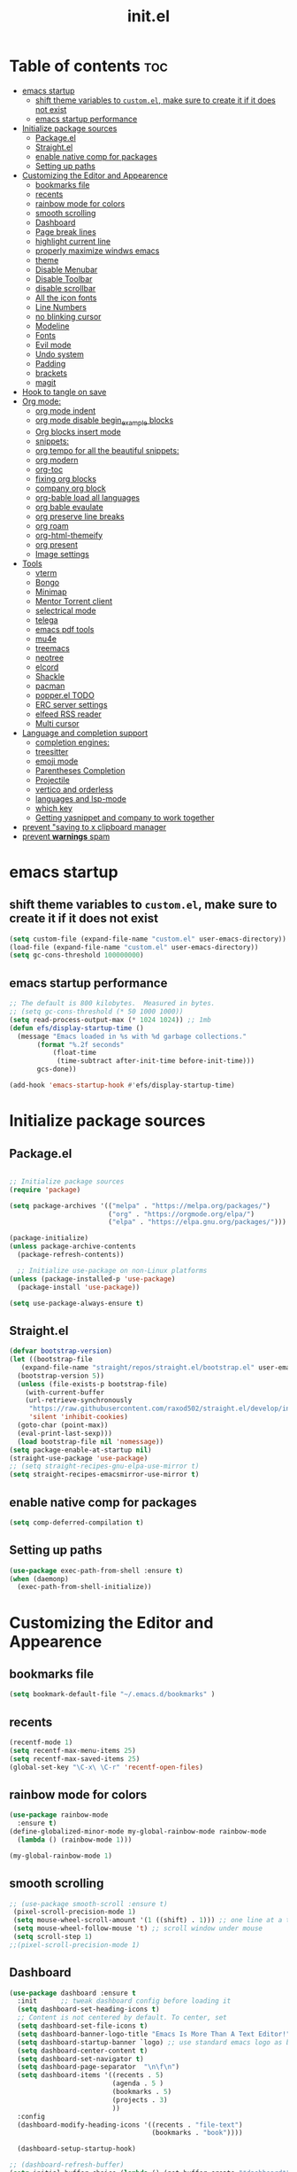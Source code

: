#+TITLE: init.el
#+PROPERTY: header-args :tangle ~/.emacs.d/init.el

* Table of contents :toc:
- [[#emacs-startup][emacs startup]]
  - [[#shift-theme-variables-to-customel-make-sure-to-create-it-if-it-does-not-exist][shift theme variables to ~custom.el~, make sure to create it if it does not exist]]
  - [[#emacs-startup-performance][emacs startup performance]]
- [[#initialize-package-sources][Initialize package sources]]
  - [[#packageel][Package.el]]
  - [[#straightel][Straight.el]]
  - [[#enable-native-comp-for-packages][enable native comp for packages]]
  - [[#setting-up-paths][Setting up paths]]
- [[#customizing-the-editor-and-appearence][Customizing the Editor and Appearence]]
  - [[#bookmarks-file][bookmarks file]]
  - [[#recents][recents]]
  - [[#rainbow-mode-for-colors][rainbow mode for colors]]
  - [[#smooth-scrolling][smooth scrolling]]
  - [[#dashboard][Dashboard]]
  - [[#page-break-lines][Page break lines]]
  - [[#highlight-current-line][highlight current line]]
  - [[#properly-maximize-windws-emacs][properly maximize windws emacs]]
  - [[#theme][theme]]
  - [[#disable-menubar][Disable Menubar]]
  - [[#disable-toolbar][Disable Toolbar]]
  - [[#disable-scrollbar][disable scrollbar]]
  - [[#all-the-icon-fonts][All the icon fonts]]
  - [[#line-numbers][Line Numbers]]
  - [[#no-blinking-cursor][no blinking cursor]]
  - [[#modeline][Modeline]]
  - [[#fonts][Fonts]]
  - [[#evil-mode][Evil mode]]
  - [[#undo-system][Undo system]]
  - [[#padding][Padding]]
  - [[#brackets][brackets]]
  - [[#magit][magit]]
- [[#hook-to-tangle-on-save][Hook to tangle on save]]
- [[#org-mode][Org mode:]]
  - [[#org-mode-indent][org mode indent]]
  - [[#org-mode-disable-begin_example-blocks][org mode disable begin_example blocks]]
  - [[#org-blocks-insert-mode][Org blocks insert mode]]
  - [[#snippets][snippets:]]
  - [[#org-tempo-for-all-the-beautiful-snippets][org tempo for all the beautiful snippets:]]
  - [[#org-modern][org modern]]
  - [[#org-toc][org-toc]]
  - [[#fixing-org-blocks][fixing org blocks]]
  - [[#company-org-block][company org block]]
  - [[#org-bable-load-all-languages][org-bable load all languages]]
  - [[#org-bable-evaulate][org bable evaulate]]
  - [[#org-preserve-line-breaks][org preserve line breaks]]
  - [[#org-roam][org roam]]
  - [[#org-html-themeify][org-html-themeify]]
  - [[#org-present][org present]]
  - [[#image-settings][Image settings]]
- [[#tools][Tools]]
  - [[#vterm][vterm]]
  - [[#bongo][Bongo]]
  - [[#minimap][Minimap]]
  - [[#mentor-torrent-client][Mentor Torrent client]]
  - [[#selectrical-mode][selectrical mode]]
  - [[#telega][telega]]
  - [[#emacs-pdf-tools][emacs pdf tools]]
  - [[#mu4e][mu4e]]
  - [[#treemacs][treemacs]]
  - [[#neotree][neotree]]
  - [[#elcord][elcord]]
  - [[#shackle][Shackle]]
  - [[#pacman][pacman]]
  - [[#popperel-todo][popper.el TODO]]
  - [[#erc-server-settings][ERC server settings]]
  - [[#elfeed-rss-reader][elfeed RSS reader]]
  - [[#multi-cursor][Multi cursor]]
- [[#language-and-completion-support][Language and completion support]]
  - [[#completion-engines][completion engines:]]
  - [[#treesitter][treesitter]]
  - [[#emoji-mode][emoji mode]]
  - [[#parentheses-completion][Parentheses Completion]]
  - [[#projectile][Projectile]]
  - [[#vertico-and-orderless][vertico and orderless]]
  - [[#languages-and-lsp-mode][languages and lsp-mode]]
  - [[#which-key][which key]]
  - [[#getting-yasnippet-and-company-to-work-together][Getting yasnippet and company to work together]]
- [[#prevent-saving-to-x-clipboard-manager][prevent "saving to x clipboard manager]]
- [[#prevent-warnings-spam][prevent *warnings* spam]]

* emacs startup
** shift theme variables to ~custom.el~, make sure to create it if it does not exist
#+begin_src emacs-lisp
  (setq custom-file (expand-file-name "custom.el" user-emacs-directory))
  (load-file (expand-file-name "custom.el" user-emacs-directory))
  (setq gc-cons-threshold 100000000)
#+end_src
** emacs startup performance
#+begin_src emacs-lisp
;; The default is 800 kilobytes.  Measured in bytes.
;; (setq gc-cons-threshold (* 50 1000 1000))
(setq read-process-output-max (* 1024 1024)) ;; 1mb
(defun efs/display-startup-time ()
  (message "Emacs loaded in %s with %d garbage collections."
	   (format "%.2f seconds"
		   (float-time
		    (time-subtract after-init-time before-init-time)))
	   gcs-done))

(add-hook 'emacs-startup-hook #'efs/display-startup-time)
#+end_src

* Initialize package sources
** Package.el
#+begin_src emacs-lisp
  
;; Initialize package sources
(require 'package)

(setq package-archives '(("melpa" . "https://melpa.org/packages/")
                         ("org" . "https://orgmode.org/elpa/")
                         ("elpa" . "https://elpa.gnu.org/packages/")))

(package-initialize)
(unless package-archive-contents
  (package-refresh-contents))

  ;; Initialize use-package on non-Linux platforms
(unless (package-installed-p 'use-package)
  (package-install 'use-package))

(setq use-package-always-ensure t)

#+end_src

** Straight.el
#+begin_src emacs-lisp :tangle no
  (defvar bootstrap-version)
  (let ((bootstrap-file
	 (expand-file-name "straight/repos/straight.el/bootstrap.el" user-emacs-directory))
	(bootstrap-version 5))
    (unless (file-exists-p bootstrap-file)
      (with-current-buffer
	  (url-retrieve-synchronously
	   "https://raw.githubusercontent.com/raxod502/straight.el/develop/install.el"
	   'silent 'inhibit-cookies)
	(goto-char (point-max))
	(eval-print-last-sexp)))
    (load bootstrap-file nil 'nomessage))
  (setq package-enable-at-startup nil)
  (straight-use-package 'use-package)
  ;; (setq straight-recipes-gnu-elpa-use-mirror t)
  (setq straight-recipes-emacsmirror-use-mirror t)
#+end_src
** enable native comp for packages
#+begin_src emacs-lisp
  (setq comp-deferred-compilation t)
#+end_src

** Setting up paths
#+begin_src emacs-lisp 
(use-package exec-path-from-shell :ensure t)
(when (daemonp)
  (exec-path-from-shell-initialize))
#+end_src
* Customizing the Editor and Appearence
** bookmarks file
#+begin_src emacs-lisp
(setq bookmark-default-file "~/.emacs.d/bookmarks" )
#+end_src
** recents
#+begin_src emacs-lisp
(recentf-mode 1)
(setq recentf-max-menu-items 25)
(setq recentf-max-saved-items 25)
(global-set-key "\C-x\ \C-r" 'recentf-open-files)
#+end_src
** rainbow mode for colors
#+begin_src emacs-lisp
(use-package rainbow-mode
  :ensure t)
(define-globalized-minor-mode my-global-rainbow-mode rainbow-mode
  (lambda () (rainbow-mode 1)))

(my-global-rainbow-mode 1)
#+end_src
** smooth scrolling
#+begin_src emacs-lisp 
;; (use-package smooth-scroll :ensure t)
 (pixel-scroll-precision-mode 1)
 (setq mouse-wheel-scroll-amount '(1 ((shift) . 1))) ;; one line at a time
 (setq mouse-wheel-follow-mouse 't) ;; scroll window under mouse
 (setq scroll-step 1) 
;;(pixel-scroll-precision-mode 1)
#+end_src
** Dashboard
#+begin_src emacs-lisp 
(use-package dashboard :ensure t
  :init      ;; tweak dashboard config before loading it
  (setq dashboard-set-heading-icons t)
  ;; Content is not centered by default. To center, set
  (setq dashboard-set-file-icons t)
  (setq dashboard-banner-logo-title "Emacs Is More Than A Text Editor!")
  (setq dashboard-startup-banner `logo) ;; use standard emacs logo as banner
  (setq dashboard-center-content t)
  (setq dashboard-set-navigator t)
  (setq dashboard-page-separator  "\n\f\n")
  (setq dashboard-items '((recents . 5)
                          (agenda . 5 )
                          (bookmarks . 5)
                          (projects . 3)
                          ))
  :config
  (dashboard-modify-heading-icons '((recents . "file-text")
                                    (bookmarks . "book"))))

  (dashboard-setup-startup-hook)

;; (dashboard-refresh-buffer)
(setq initial-buffer-choice (lambda () (get-buffer-create "*dashboard*")))
#+end_src
*** Test 2 for dashboard
#+begin_src emacs-lisp :tangle no
(use-package dashboard :ensure t)
(require 'dashboard)
(dashboard-setup-startup-hook)
;; Or if you use use-package
(use-package dashboard
  :ensure t
  :config
  (dashboard-setup-startup-hook))
(setq initial-buffer-choice (lambda () (get-buffer "*dashboard*")))
#+end_src
** Page break lines
#+begin_src emacs-lisp
(use-package page-break-lines :ensure t)
#+end_src
** highlight current line
#+begin_src emacs-lisp
(global-hl-line-mode +1)
#+end_src

** properly maximize windws emacs
#+begin_src emacs-lisp
(setq frame-resize-pixelwise t)
#+end_src
** theme
#+begin_src emacs-lisp 
;; (use-package dracula- ensure t)
(use-package doom-themes :ensure t
  :config
  ;; Global settings (defaults)
  (setq doom-themes-enable-bold t    ; if nil, bold is universally disabled
        doom-themes-enable-italic t) ; if nil, italics is universally disabled
  (load-theme 'doom-one t)

  ;; Enable flashing mode-line on errors
  (doom-themes-visual-bell-config)

  ;; Enable custom neotree theme (all-the-icons must be installed!)
  (doom-themes-neotree-config)
  ;; or for treemacs users
  ;; (setq doom-themes-treemacs-theme "doom-one") ; use the colorful treemacs theme
  (doom-themes-treemacs-config)

  ;; Corrects (and improves) org-mode's native fontification.
  (doom-themes-org-config)
  )

#+end_src

#+begin_src emacs-lisp :tangle no
(use-package catppuccin-theme
 :config
 (setq catppuccin-height-title1 1.5))
(load-theme 'catppuccin t)
#+end_src
** Disable Menubar
#+begin_src emacs-lisp
(menu-bar-mode -1)
#+end_src
** Disable Toolbar
#+begin_src emacs-lisp
(tool-bar-mode -1)
#+end_src
** disable scrollbar
#+begin_src emacs-lisp
(scroll-bar-mode -1)
#+end_src
** All the icon fonts
#+begin_src emacs-lisp
(use-package all-the-icons :ensure t)
#+end_src
** Line Numbers
#+begin_src emacs-lisp
(global-display-line-numbers-mode 1)
(global-visual-line-mode t)
#+end_src
** no blinking cursor
#+begin_src emacs-lisp
(blink-cursor-mode 0)
#+end_src
** Modeline
*** Doom Modeline
#+begin_src emacs-lisp
(use-package doom-modeline
  :ensure t
  :init (doom-modeline-mode 1))
#+end_src
*** Airline
https://github.com/AnthonyDiGirolamo/airline-themes
#+begin_src emacs-lisp :tangle no
;; (use-package airline-themes :ensure t)
;; (load-theme 'airline-base16_dracula t)
#+end_src

** Fonts
#+begin_src emacs-lisp
;; (add-to-list 'default-frame-alist '(font . "FiraCode Nerd Font-12" ))
(add-to-list 'default-frame-alist '(font . "FantasqueSansMono Nerd Font-15:weight=medium" ))
;; (add-to-list 'default-frame-alist '(font . "Comic Mono-12:weight=medium" ))
;; (set-face-attribute 'default t :font "FiraCode Nerd Font-12")
(setq global-prettify-symbols-mode t)
#+end_src
** Evil mode
https://github.com/emacs-evil/evil
Evil is an extensible vi layer for Emacs. It emulates the main features of Vim.
*** Default
#+begin_src emacs-lisp
;; Make ESC quit prompts
(global-set-key (kbd "<escape>") 'keyboard-escape-quit)

(use-package general :ensure t
  :after evil
  :config
  (general-create-definer efs/leader-keys
    :keymaps '(normal insert visual emacs)
    :prefix "SPC"
    :global-prefix "C-SPC")
  
  (efs/leader-keys
    "t"  '(:ignore t :which-key "toggles")
    "tt" '(counsel-load-theme :which-key "choose theme")
    "fde" '(lambda () (interactive) (find-file (expand-file-name "~/.emacs.d/Emacs.org")))))

(use-package evil
  :ensure t
  :init
  (setq evil-want-integration t)
  (setq evil-want-keybinding nil)
  (setq evil-want-C-u-scroll t)
  (setq evil-want-C-i-jump nil)
  :config
  (evil-mode 1)
  (define-key evil-insert-state-map (kbd "C-g") 'evil-normal-state)
  (define-key evil-insert-state-map (kbd "C-h") 'evil-delete-backward-char-and-join)

  ;; Use visual line motions even outside of visual-line-mode buffers
  (evil-global-set-key 'motion "j" 'evil-next-visual-line)
  (evil-global-set-key 'motion "k" 'evil-previous-visual-line)

  (evil-set-initial-state 'messages-buffer-mode 'normal)
  (evil-set-initial-state 'dashboard-mode 'normal))

(use-package evil-collection
  :ensure t
  :after evil
  :config
  (evil-collection-init))


#+end_src
*** Evil args
#+begin_src emacs-lisp
(use-package evil-args :ensure t)

;; bind evil-args text objects
(define-key evil-inner-text-objects-map "a" 'evil-inner-arg)
(define-key evil-outer-text-objects-map "a" 'evil-outer-arg)

;; bind evil-forward/backward-args
(define-key evil-normal-state-map "L" 'evil-forward-arg)
(define-key evil-normal-state-map "H" 'evil-backward-arg)
(define-key evil-motion-state-map "L" 'evil-forward-arg)
(define-key evil-motion-state-map "H" 'evil-backward-arg)

;; bind evil-jump-out-args
(define-key evil-normal-state-map "K" 'evil-jump-out-args)
#+end_src
*** Evil intent plus
#+begin_src emacs-lisp
(use-package evil-indent-plus :ensure t)
#+end_src
*** Evil Snipe
#+begin_src emacs-lisp
(use-package evil-snipe :ensure t)
(evil-snipe-mode +1)
(evil-snipe-override-mode +1)
#+end_src
** Undo system
#+begin_src emacs-lisp
(use-package undo-tree
  :ensure t
  :after evil
  :diminish
  :config
  (evil-set-undo-system 'undo-tree)
  (global-undo-tree-mode 1))

(setq undo-tree-history-directory-alist '(("." . "~/.emacs-temp/")))
#+end_src

** Padding
#+begin_src emacs-lisp
(push '(internal-border-width . 10) default-frame-alist)
#+end_src

** brackets
#+begin_src emacs-lisp
(show-paren-mode 1)
(setq show-paren-style 'parenthesis)
#+end_src

*** Backup settings
*** make emacs-temp if it does not exist
#+begin_src emacs-lisp
(unless (file-exists-p "~/.emacs-temp")
  (mkdir "~/.emacs-temp"))
#+end_src
*** Autosave/Backups directory
 https://emacs.stackexchange.com/questions/33/put-all-backups-into-one-backup-folder
 Put backup files neatly away                                                 
#+begin_src emacs-lisp
(let ((backup-dir "~/.emacs-temp/")
      (auto-saves-dir "~/.emacs-temp/"))
  (dolist (dir (list backup-dir auto-saves-dir))
    (when (not (file-directory-p dir))
      (make-directory dir t)))
  (setq backup-directory-alist `(("." . ,backup-dir))
        auto-save-file-name-transforms `((".*" ,auto-saves-dir t))
        auto-save-list-file-prefix (concat auto-saves-dir ".saves-")
        tramp-backup-directory-alist `((".*" . ,backup-dir))
        tramp-auto-save-directory auto-saves-dir
        ))

(setq backup-by-copying t    ; Don't delink hardlinks                           
      delete-old-versions t  ; Clean up the backups                             
      version-control t      ; Use version numbers on backups,                  
      kept-new-versions 5    ; keep some new versions                           
      kept-old-versions 2)   ; and some old ones, too                           

#+end_src

** magit
#+begin_src emacs-lisp
(use-package magit :ensure t)
#+end_src

* Hook to tangle on save
#+begin_src emacs-lisp
(defun tangle-all-org-on-save-h ()
  "Tangle org files on save."
  (if (string= (file-name-extension (buffer-file-name)) "org")
      (org-babel-tangle)))
(add-hook 'after-save-hook #'tangle-all-org-on-save-h)
#+end_src
* Org mode:
#+begin_src emacs-lisp
  (use-package org :ensure t)
  ;; (ensure-use-package '(org :host nil :type git
  ;;   :repo "git@github.com:emacs-ensure/org-mode.git"))
  ;; (ensure-use-package '(org :type built-in))
  ;; (ensure-use-package '(org :host github :repo "emacs-straight/org-mode"))
#+end_src
** org mode indent
#+begin_src emacs-lisp
  (setq org-startup-indented t)
#+end_src
** org mode disable begin_example blocks
#+begin_src emacs-lisp
(setq org-babel-min-lines-for-block-output 1000)
#+end_src
** Org blocks insert mode
Switch to org edit mode when pressing `i` insert key
#+begin_src emacs-lisp :tangle no
(add-hook 'org-mode-hook
  (lambda ()
    (add-hook 'evil-insert-state-entry-hook
      (lambda ()
        (when (org-in-src-block-p)
          (org-edit-special)
          (evil-insert-state)))
      0 t)))
#+end_src
** snippets:
*** yas-snippet

#+begin_src emacs-lisp
(use-package yasnippet
  :ensure t
  :config
  (setq yas-snippet-dirs '("~/dotfiles/emacs.d-gnu/snippets"))
  )
(require 'yasnippet)
(yas-global-mode 1)
#+end_src

** org tempo for all the beautiful snippets:

#+begin_src emacs-lisp
  ;; (use-package 'org-tempo :ensure t)
  (require 'org-tempo)
#+end_src
** org modern
https://github.com/minad/org-modern
#+begin_src emacs-lisp
(use-package org-modern :ensure t)
(add-hook 'org-mode-hook #'org-modern-mode)
(add-hook 'org-agenda-finalize-hook #'org-modern-agenda)
#+end_src
** org-toc
#+begin_src emacs-lisp
(use-package toc-org :ensure t)
(add-hook 'org-mode-hook #'toc-org-enable)
#+end_src

** fixing org blocks
#+begin_src emacs-lisp
(setq org-edit-src-content-indentation 0) 
#+end_src
** company org block
#+begin_src emacs-lisp :tangle no
(use-package company-org-block
  :ensure t
  :custom
  (company-org-block-edit-style 'auto) ;; 'auto, 'prompt, or 'inline
  :hook ((org-mode . (lambda ()
                       (setq-local company-backends '(company-org-block))
                       (company-mode +1)))))
#+end_src
** org-bable load all languages
https://orgmode.org/worg/org-contrib/babel/languages/index.html
#+begin_src emacs-lisp
(require 'ob-comint)
(org-babel-do-load-languages
 'org-babel-load-languages
 '((C . t)
   (emacs-lisp . t)
   (python . t)
   (java . t)
   (shell . t)
   (latex . t)
   ;; (nix . t)
   ))
(setq org-babel-python-command "python3")
#+end_src
** org bable evaulate
#+begin_src emacs-lisp
(setq org-confirm-babel-evaluate t)

#+end_src
** org preserve line breaks
#+begin_src emacs-lisp
(setq org-export-preserve-breaks t)
#+end_src
** org roam
#+begin_src emacs-lisp :tangle no
  (use-package org-roam :ensure t)
#+end_src
** org-html-themeify
#+begin_src emacs-lisp :tangle no
(use-package org-html-themify
  :ensure
  (org-html-themify
   :type git
   :host github
   :repo "DogLooksGood/org-html-themify"
   :files ("*.el" "*.js" "*.css"))
  :hook (org-mode . org-html-themify-mode)
  :custom
  (org-html-themify-themes
   '((dark . modus-vivendi)
     (light . modus-operandi))))
#+end_src
** org present
#+begin_src emacs-lisp
(use-package org-present :ensure t)
#+end_src
** Image settings
#+begin_src emacs-lisp
(setq org-image-actual-width nil)
#+end_src

* Tools
** vterm
#+begin_src emacs-lisp
  (use-package vterm
    ;;:ensure t
    :ensure t 
    :config
    ;;(setq vterm-shell "/bin/zsh")
    ;; (set-popup-rule! "^\\*vterm" :size 0.25 :vslot -4 :select t :quit nil :ttl 0)
    (setq vterm-timer-delay 0)
    )
#+end_src
** Bongo
https://github.com/dbrock/bongo
#+begin_src emacs-lisp 
(use-package bongo :ensure t)
#+end_src
** Minimap
#+begin_src emacs-lisp
(use-package minimap
  :ensure t)
#+end_src
** Mentor Torrent client
https://github.com/skangas/mentor
#+begin_src emacs-lisp
  (use-package mentor :ensure t)
#+end_src
** selectrical mode
#+begin_src emacs-lisp
(use-package selectric-mode :ensure t)
#+end_src
** telega
#+begin_src emacs-lisp
(use-package visual-fill-column :ensure t)
(use-package telega :ensure nil
  :commands (telega))
;; (setq telega-use-docker t)
#+end_src
** emacs pdf tools
#+begin_src emacs-lisp
(use-package pdf-tools :ensure t)
#+end_src
** mu4e
https://github.com/daviwil/emacs-from-scratch/blob/master/show-notes/Emacs-Mail-01.org
#+begin_src emacs-lisp :tangle no
(use-package mu4e
  :ensure nil
  ;; :defer 20 ; Wait until 20 seconds after startup
  :config

  ;; This is set to 't' to avoid mail syncing issues when using mbsync
  (setq mu4e-change-filenames-when-moving t)

  ;; Refresh mail using isync every 10 minutes
  (setq mu4e-update-interval (* 10 60))
  (setq mu4e-get-mail-command "mbsync -a")
  (setq mu4e-maildir "~/Mail")

  (setq mu4e-drafts-folder "/[Gmail]/Drafts")
  (setq mu4e-sent-folder   "/[Gmail]/Sent Mail")
  (setq mu4e-refile-folder "/[Gmail]/All Mail")
  (setq mu4e-trash-folder  "/[Gmail]/Trash")

  (setq mu4e-maildir-shortcuts
        '((:maildir "/Inbox"    :key ?i)
          (:maildir "/[Gmail]/Sent Mail" :key ?s)
          (:maildir "/[Gmail]/Trash"     :key ?t)
          (:maildir "/[Gmail]/Drafts"    :key ?d)
          (:maildir "/[Gmail]/All Mail"  :key ?a))))


#+end_src
** treemacs
#+begin_src emacs-lisp
(use-package treemacs
  :ensure t
  :defer t
  :init
  (with-eval-after-load 'winum
    (define-key winum-keymap (kbd "M-0") #'treemacs-select-window))
  :config
  (progn
    (setq treemacs-collapse-dirs                   (if treemacs-python-executable 3 0)
          treemacs-deferred-git-apply-delay        0.5
          treemacs-directory-name-transformer      #'identity
          treemacs-display-in-side-window          t
          treemacs-eldoc-display                   t
          treemacs-file-event-delay                5000
          treemacs-file-extension-regex            treemacs-last-period-regex-value
          treemacs-file-follow-delay               0.2
          treemacs-file-name-transformer           #'identity
          treemacs-follow-after-init               t
          treemacs-expand-after-init               t
          treemacs-git-command-pipe                ""
          treemacs-goto-tag-strategy               'refetch-index
          treemacs-indentation                     2
          treemacs-indentation-string              " "
          treemacs-is-never-other-window           nil
          treemacs-max-git-entries                 5000
          treemacs-missing-project-action          'ask
          treemacs-move-forward-on-expand          nil
          treemacs-no-png-images                   nil
          treemacs-no-delete-other-windows         t
          treemacs-project-follow-cleanup          nil
          treemacs-persist-file                    (expand-file-name ".cache/treemacs-persist" user-emacs-directory)
          treemacs-position                        'left
          treemacs-read-string-input               'from-child-frame
          treemacs-recenter-distance               0.1
          treemacs-recenter-after-file-follow      nil
          treemacs-recenter-after-tag-follow       nil
          treemacs-recenter-after-project-jump     'always
          treemacs-recenter-after-project-expand   'on-distance
          treemacs-litter-directories              '("/node_modules" "/.venv" "/.cask")
          treemacs-show-cursor                     nil
          treemacs-show-hidden-files               t
          treemacs-silent-filewatch                nil
          treemacs-silent-refresh                  nil
          treemacs-sorting                         'alphabetic-asc
          treemacs-select-when-already-in-treemacs 'move-back
          treemacs-space-between-root-nodes        t
          treemacs-tag-follow-cleanup              t
          treemacs-tag-follow-delay                1.5
          treemacs-text-scale                      nil
          treemacs-user-mode-line-format           nil
          treemacs-user-header-line-format         nil
          treemacs-wide-toggle-width               70
          treemacs-width                           35
          treemacs-width-increment                 1
          treemacs-width-is-initially-locked       t
          treemacs-workspace-switch-cleanup        nil)

    ;; The default width and height of the icons is 22 pixels. If you are
    ;; using a Hi-DPI display, uncomment this to double the icon size.
    ;;(treemacs-resize-icons 44)

    (treemacs-follow-mode t)
    (treemacs-filewatch-mode t)
    (treemacs-fringe-indicator-mode 'always)

    (pcase (cons (not (null (executable-find "git")))
                 (not (null treemacs-python-executable)))
      (`(t . t)
       (treemacs-git-mode 'deferred))
      (`(t . _)
       (treemacs-git-mode 'simple)))

    (treemacs-hide-gitignored-files-mode nil))
  :bind
  (:map global-map
        ("M-0"       . treemacs-select-window)
        ("C-x t 1"   . treemacs-delete-other-windows)
        ("C-x t t"   . treemacs)
        ("C-x t B"   . treemacs-bookmark)
        ("C-x t C-t" . treemacs-find-file)
        ("C-x t M-t" . treemacs-find-tag)))

(use-package treemacs-evil
  :after (treemacs evil)
  :ensure t)

(use-package treemacs-projectile
  :after (treemacs projectile)
  :ensure t)

(use-package treemacs-icons-dired
  :hook (dired-mode . treemacs-icons-dired-enable-once)
  :ensure t)

(use-package treemacs-magit
  :after (treemacs magit)
  :ensure t)

(use-package treemacs-persp ;;treemacs-perspective if you use perspective.el vs. persp-mode
  :after (treemacs persp-mode) ;;or perspective vs. persp-mode
  :ensure t
  :config (treemacs-set-scope-type 'Perspectives))
#+end_src
** neotree
#+begin_src emacs-lisp
(use-package neotree :ensure t)
#+end_src
** elcord
#+begin_src emacs-lisp
(use-package elcord :ensure t)
#+end_src
** Shackle
#+begin_src emacs-lisp
(use-package shackle
  :ensure t
  ;; :if (not (bound-and-true-p disable-pkg-shackle))
  :config
  (progn
    (setq shackle-lighter "")
    (setq shackle-select-reused-windows nil) ; default nil
    (setq shackle-default-alignment 'below) ; default below
    (setq shackle-default-size 0.4) ; default 0.5

    (setq shackle-rules
          ;; CONDITION(:regexp)            :select     :inhibit-window-quit   :size+:align|:other     :same|:popup
          '((compilation-mode              :select nil                                               )
            ("*undo-tree*"                 :select t                          :size 0.25 :align right)
            ("\\*vterm.*\\*"  :regexp t    :select t                          :size 0.4  :align below)
            ;; ("*eshell*"                    :select t                          :other t               )
            ;;         ("*Shell Command Output*"      :select nil                                               )
            ;;         ("\\*Async Shell.*\\*" :regexp t :ignore t                                                 )
            ;;         (occur-mode                    :select nil                                   :align t    )
            ;;         ("*Help*"                      :select t   :inhibit-window-quit t :other t               )
            ;;         ("*Completions*"                                                  :size 0.3  :align t    )
            ;;         ("*Messages*"                  :select nil :inhibit-window-quit t :other t               )
            ;;         ("\\*[Wo]*Man.*\\*"    :regexp t :select t   :inhibit-window-quit t :other t               )
            ;;         ("\\*poporg.*\\*"      :regexp t :select t                          :other t               )
            ;;         ("\\`\\*helm.*?\\*\\'"   :regexp t                                    :size 0.3  :align t    )
            ;;         ("*calendar*"                  :select t                          :size 0.5  :align below)
            ;;         ("*info*"                      :select t   :inhibit-window-quit t                         :same t)
            ;;         (magit-status-mode             :select t   :inhibit-window-quit t                         :same t)
            ;;         (magit-log-mode                :select t   :inhibit-window-quit t                         :same t)
            ))

    (shackle-mode 1)))


(provide 'setup-shackle)

#+end_src
** pacman
#+begin_src emacs-lisp
(use-package pacmacs :ensure t)
#+end_src
** popper.el TODO
https://github.com/karthink/popper

** ERC server settings
#+begin_src emacs-lisp
(require 'erc)
(setq erc-default-server "irc.libera.chat")
(add-hook 'window-configuration-change-hook
          '(lambda ()
             (setq erc-fill-column (- (window-width) 2))))
#+end_src

** elfeed RSS reader
#+begin_src emacs-lisp
(use-package elfeed :ensure t)
(setq elfeed-feeds
      '(
        ("https://archlinux.org/feeds/news/" Arch Linux)
        ("https://weekly.nixos.org/feeds/all.rss.xml" NixOS)
        ("https://www.phoronix.com/rss.php" Phoronix)
        ("https://suckless.org/atom.xml" suckless)
        ("https://micronews.debian.org/feeds/feed.rss" Debian)
        )
      )
#+end_src

** Multi cursor
#+begin_src emacs-lisp
(use-package multiple-cursors :ensure t)
(require 'multiple-cursors)
(global-set-key (kbd "C-S-c C-S-c") 'mc/edit-lines)
(global-set-key (kbd "C->") 'mc/mark-next-like-this)
(global-set-key (kbd "C-<") 'mc/mark-previous-like-this)
(global-set-key (kbd "C-c C-<") 'mc/mark-all-like-this)
#+end_src

* Language and completion support
** completion engines:
*** company mode
#+begin_src emacs-lisp
(use-package company :ensure t)
(add-hook 'after-init-hook 'global-company-mode)
(setq company-minimum-prefix-length 1
      company-idle-delay 0.1) ;; default is 0.2
#+end_src
** treesitter
#+begin_src emacs-lisp
(use-package tree-sitter :ensure t)
(use-package tree-sitter-langs :ensure t)
(global-tree-sitter-mode)
(add-hook 'tree-sitter-after-on-hook #'tree-sitter-hl-mode)
#+end_src

** emoji mode
#+begin_src emacs-lisp
(use-package emojify
  :ensure t
  :hook (after-init . global-emojify-mode))
#+end_src
** Parentheses Completion
#+begin_src emacs-lisp
(use-package smartparens :ensure t)
(require 'smartparens-config)
;; (add-hook 'smartparens-mode)
(smartparens-global-mode t)
#+end_src
** Projectile
#+begin_src emacs-lisp
(use-package projectile :ensure t)
(require 'smartparens-config)
#+end_src

** vertico and orderless
#+begin_src emacs-lisp
;; Enable vertico
(use-package vertico :ensure t
  :init
  (vertico-mode)
  )

(use-package orderless :ensure t
  :init
  (setq completion-styles '(orderless)
        completion-category-defaults nil
        completion-category-overrides '((file (styles partial-completion)))))

;; Persist history over Emacs restarts. Vertico sorts by history position.
(use-package savehist :ensure t
  :init
  (savehist-mode))

;; A few more useful configurations...
(use-package emacs :ensure t
  :init
  ;; Add prompt indicator to `completing-read-multiple'.
  ;; Alternatively try `consult-completing-read-multiple'.
  (defun crm-indicator (args)
    (cons (concat "[CRM] " (car args)) (cdr args)))
  (advice-add #'completing-read-multiple :filter-args #'crm-indicator)

  ;; Do not allow the cursor in the minibuffer prompt
  (setq minibuffer-prompt-properties
        '(read-only t cursor-intangible t face minibuffer-prompt))
  (add-hook 'minibuffer-setup-hook #'cursor-intangible-mode)

  ;; Emacs 28: Hide commands in M-x which do not work in the current mode.
  ;; Vertico commands are hidden in normal buffers.
  ;; (setq read-extended-command-predicate
  ;;       #'command-completion-default-include-p)

  ;; Enable recursive minibuffers
  (setq enable-recursive-minibuffers t))
#+end_src

*** consult
https://github.com/minad/consult
#+begin_src emacs-lisp
;; Example configuration for Consult
(use-package consult
  :ensure t
  ;; Replace bindings. Lazily loaded due by `use-package'.
  :bind (;; C-c bindings (mode-specific-map)
         ("C-c h" . consult-history)
         ("C-c m" . consult-mode-command)
         ("C-c k" . consult-kmacro)
         ;; C-x bindings (ctl-x-map)
         ("C-x M-:" . consult-complex-command)     ;; orig. repeat-complex-command
         ("C-x b" . consult-buffer)                ;; orig. switch-to-buffer
         ("C-x 4 b" . consult-buffer-other-window) ;; orig. switch-to-buffer-other-window
         ("C-x 5 b" . consult-buffer-other-frame)  ;; orig. switch-to-buffer-other-frame
         ("C-x r b" . consult-bookmark)            ;; orig. bookmark-jump
         ("C-x p b" . consult-project-buffer)      ;; orig. project-switch-to-buffer
         ;; Custom M-# bindings for fast register access
         ("M-#" . consult-register-load)
         ("M-'" . consult-register-store)          ;; orig. abbrev-prefix-mark (unrelated)
         ("C-M-#" . consult-register)
         ;; Other custom bindings
         ("M-y" . consult-yank-pop)                ;; orig. yank-pop
         ("<help> a" . consult-apropos)            ;; orig. apropos-command
         ;; M-g bindings (goto-map)
         ("M-g e" . consult-compile-error)
         ("M-g f" . consult-flymake)               ;; Alternative: consult-flycheck
         ("M-g g" . consult-goto-line)             ;; orig. goto-line
         ("M-g M-g" . consult-goto-line)           ;; orig. goto-line
         ("M-g o" . consult-outline)               ;; Alternative: consult-org-heading
         ("M-g m" . consult-mark)
         ("M-g k" . consult-global-mark)
         ("M-g i" . consult-imenu)
         ("M-g I" . consult-imenu-multi)
         ;; M-s bindings (search-map)
         ("M-s d" . consult-find)
         ("M-s D" . consult-locate)
         ("M-s g" . consult-grep)
         ("M-s G" . consult-git-grep)
         ("M-s r" . consult-ripgrep)
         ("M-s l" . consult-line)
         ("M-s L" . consult-line-multi)
         ("M-s m" . consult-multi-occur)
         ("M-s k" . consult-keep-lines)
         ("M-s u" . consult-focus-lines)
         ;; Isearch integration
         ("M-s e" . consult-isearch-history)
         :map isearch-mode-map
         ("M-e" . consult-isearch-history)         ;; orig. isearch-edit-string
         ("M-s e" . consult-isearch-history)       ;; orig. isearch-edit-string
         ("M-s l" . consult-line)                  ;; needed by consult-line to detect isearch
         ("M-s L" . consult-line-multi))           ;; needed by consult-line to detect isearch

  ;; Enable automatic preview at point in the *Completions* buffer. This is
  ;; relevant when you use the default completion UI. You may want to also
  ;; enable `consult-preview-at-point-mode` in Embark Collect buffers.
  :hook (completion-list-mode . consult-preview-at-point-mode)

  ;; The :init configuration is always executed (Not lazy)
  :init

  ;; Optionally configure the register formatting. This improves the register
  ;; preview for `consult-register', `consult-register-load',
  ;; `consult-register-store' and the Emacs built-ins.
  (setq register-preview-delay 0.5
        register-preview-function #'consult-register-format)

  ;; Optionally tweak the register preview window.
  ;; This adds thin lines, sorting and hides the mode line of the window.
  (advice-add #'register-preview :override #'consult-register-window)

  ;; Optionally replace `completing-read-multiple' with an enhanced version.
  (advice-add #'completing-read-multiple :override #'consult-completing-read-multiple)

  ;; Use Consult to select xref locations with preview
  (setq xref-show-xrefs-function #'consult-xref
        xref-show-definitions-function #'consult-xref)

  ;; Configure other variables and modes in the :config section,
  ;; after lazily loading the package.
  :config

  ;; Optionally configure preview. The default value
  ;; is 'any, such that any key triggers the preview.
  ;; (setq consult-preview-key 'any)
  ;; (setq consult-preview-key (kbd "M-."))
  ;; (setq consult-preview-key (list (kbd "<S-down>") (kbd "<S-up>")))
  ;; For some commands and buffer sources it is useful to configure the
  ;; :preview-key on a per-command basis using the `consult-customize' macro.
  (consult-customize
   consult-theme
   :preview-key '(:debounce 0.2 any)
   consult-ripgrep consult-git-grep consult-grep
   consult-bookmark consult-recent-file consult-xref
   consult--source-bookmark consult--source-recent-file
   consult--source-project-recent-file
   :preview-key (kbd "M-."))

  ;; Optionally configure the narrowing key.
  ;; Both < and C-+ work reasonably well.
  (setq consult-narrow-key "<") ;; (kbd "C-+")
)
#+end_src

*** Marginalia.el
https://github.com/minad/marginalia
#+begin_src emacs-lisp
;; Enable richer annotations using the Marginalia package
(use-package marginalia
  :ensure t
  ;; Either bind `marginalia-cycle` globally or only in the minibuffer
  :bind (("M-A" . marginalia-cycle)
         :map minibuffer-local-map
         ("M-A" . marginalia-cycle))
  
  ;; The :init configuration is always executed (Not lazy!)
  :init

  ;; Must be in the :init section of use-package such that the mode gets
  ;; enabled right away. Note that this forces loading the package.
  (marginalia-mode))
#+end_src

*** emacs-direnv
#+begin_src emacs-lisp
(use-package direnv :ensure t
 :config
 (direnv-mode))
(setq direnv-always-show-summary nil)
#+end_src

** languages and lsp-mode
https://emacs-lsp.github.io/lsp-mode/
and also https://emacs-lsp.github.io/lsp-mode/page/languages/
*** General Setup with lsp
#+begin_src emacs-lisp 
(use-package flycheck :ensure t)
(use-package lsp-mode :ensure t
  :init
  ;; set prefix for lsp-command-keymap (few alternatives - "C-l", "C-c l")
  (setq lsp-keymap-prefix "C-c l")
  :config
  (add-hook 'typescript-mode-hook 'lsp)
  (add-hook 'js-mode-hook 'lsp)
  :hook (
         (rust-mode  . lsp)
         (html-mode  . lsp)
         (web-mode  . lsp)
         (sgml-mode  . lsp)
         ;; (js2-mode  . lsp)
         (typescript-mode  . lsp)
         (c-mode  . lsp)
         (c++-mode  . lsp)
         (css-mode . lsp)
         (zig-mode . lsp)
         (sh-mode . lsp)
         (lua-mode . lsp)
         (lsp-mode . lsp-enable-which-key-integration))
  :commands lsp)

;; optionally
(use-package lsp-ui :commands lsp-ui-mode :ensure t)

;; (setq lsp-ui-doc-enable nil)
;;(use-package lsp-treemacs :ensure t)
                                        ; (add-hook 'prog-mode-hook 'lsp)

;; (setq lsp-use-plists t)
;;(setq lsp-idle-delay 0.500)
(setq lsp-enable-on-type-formatting nil)
#+end_src
*** lsp file watchers
#+begin_src emacs-lisp
;; (with-eval-after-load 'lsp-mode
;;   (add-to-list 'lsp-file-watch-ignored-directories "[/\\\\]\\catuserbot\\'")
;;   ;; or
;;   ;; (add-to-list 'lsp-file-watch-ignored-files "[/\\\\]\\.my-files\\'")
;;   )
;; (setq lsp-enable-file-watchers nil)

#+end_src
*** lsp on demand
#+begin_src emacs-lisp
(advice-add 'lsp :before (lambda (&rest _args) (eval '(setf (lsp-session-server-id->folders (lsp-session)) (ht)))))
#+end_src
*** Eglot setup
not tangling atm
#+begin_src emacs-lisp :tangle no
(use-package eglot :ensure t)
(add-hook 'foo-mode-hook 'eglot-ensure)
#+end_src
*** sql
#+begin_src emacs-lisp
(require 'sql)
(defalias 'sql-get-login 'ignore)
#+end_src
*** yaml-mode
#+begin_src emacs-lisp
(use-package yaml-mode
  :ensure t)
#+end_src
*** python
**** pyright
#+begin_src emacs-lisp
(use-package lsp-pyright
  :ensure t
  :hook (python-mode . (lambda ()
                         (require 'lsp-pyright)
                          (lsp))))  ; or lsp-deferred

#+end_src
**** pipenv.el
https://github.com/pwalsh/pipenv.el
#+begin_src emacs-lisp
(use-package pipenv
  :hook (python-mode . pipenv-mode)
  :init
  (setq
   pipenv-projectile-after-switch-function
   #'pipenv-projectile-after-switch-extended))
#+end_src
*** php
#+begin_src emacs-lisp
(use-package php-mode
  :ensure t)
#+end_src
*** html
#+begin_src emacs-lisp
(use-package web-beautify :ensure t)
(use-package htmlize :ensure t)
;; (use-package js2-mode :ensure t)
;; (add-hook 'js-mode-hook 'js2-minor-mode)
;; (add-hook 'js2-mode-hook 'ac-js2-mode)
;; (add-hook 'js2-mode-hook (lambda () (setq js2-basic-offset 2)))
;; (setq js2-strict-missing-semi-warning nil)
#+end_src
**** web mode
#+begin_src emacs-lisp
(use-package web-mode :ensure t)
(add-to-list 'auto-mode-alist '("\\.phtml\\'" . web-mode))
(add-to-list 'auto-mode-alist '("\\.tpl\\.php\\'" . web-mode))
(add-to-list 'auto-mode-alist '("\\.[agj]sp\\'" . web-mode))
(add-to-list 'auto-mode-alist '("\\.as[cp]x\\'" . web-mode))
(add-to-list 'auto-mode-alist '("\\.erb\\'" . web-mode))
(add-to-list 'auto-mode-alist '("\\.mustache\\'" . web-mode))
(add-to-list 'auto-mode-alist '("\\.djhtml\\'" . web-mode))
(add-to-list 'auto-mode-alist '("\\.html?\\'" . web-mode))
(setq web-mode-content-types-alist '(("jsx" . "\\.js[x]?\\'")))
(setq-default indent-tabs-mode nil)
(add-to-list 'auto-mode-alist '("\\.html?\\'" . web-mode))
(defun my-web-mode-hook ()
  "Hooks for Web mode."
  ;; (setq web-mode-markup-indent-offset 2)
  (setq web-mode-css-indent-offset 2)
  (setq web-mode-code-indent-offset 4)
  (setq web-mode-enable-auto-pairing t)
  (setq web-mode-enable-auto-closing t)
  ;; (setq web-mode-enable-current-element-highlight t)
  ;; (setq web-mode-enable-current-column-highlight t)
  (setq web-mode-script-padding 2)
  )
(add-hook 'web-mode-hook  'my-web-mode-hook)

#+end_src
**** Emmet mode
#+begin_src emacs-lisp
(use-package emmet-mode :ensure t)
(add-hook 'sgml-mode-hook 'emmet-mode) ;; Auto-start on any markup modes
(add-hook 'css-mode-hook  'emmet-mode) ;; enable Emmet's css abbreviation.
(add-hook 'web-mode 'emmet-mode)
#+end_src
*** Haskell
**** haskell mode
#+begin_src emacs-lisp
(use-package haskell-mode :ensure t)
#+end_src
*** Fish
#+begin_src emacs-lisp
(use-package fish-mode :ensure t)
#+end_src
*** nix
#+begin_src emacs-lisp
(use-package nix-mode :ensure t
  :mode "\\.nix\\'")
;; (add-to-list 'lsp-language-id-configuration '(nix-mode . "nix"))
;; (lsp-register-client
;;  (make-lsp-client :new-connection (lsp-stdio-connection '("rnix-lsp"))
;;                   :major-modes '(nix-mode)
;;                   :server-id 'nix))

(use-package nixpkgs-fmt :ensure t)
(add-to-list 'lsp-language-id-configuration '(nix-mode . "nix"))
(lsp-register-client
 (make-lsp-client :new-connection (lsp-stdio-connection '("rnix-lsp"))
                  :major-modes '(nix-mode)
                  :server-id 'nix))
#+end_src

*** java
#+begin_src emacs-lisp
(use-package lsp-java :ensure t)
(add-hook 'java-mode-hook (lambda ()
                            (setq c-basic-offset 4
                                  ;; tab-width 4
                                  indent-tabs-mode nil)))
(setq lsp-java-format-on-type-enabled nil)
#+end_src
*** lua
#+begin_src emacs-lisp
(use-package lua-mode
 :ensure t
 :mode "\\.lua$"
 :interpreter "lua"
 :hook (lua-mode . set-company-backends-for-lua)
 :config
 (setq lua-indent-level 4)
 (setq lua-indent-string-contents t)
 (setq lua-prefix-key nil)
 )
#+end_src

*** PKGBUILD
#+begin_src emacs-lisp
(use-package pkgbuild-mode :ensure t)
(require 'pkgbuild-mode)
#+end_src

*** rust
#+begin_src emacs-lisp
(use-package rust-mode :ensure t)
#+end_src
*** lsp
#+begin_src emacs-lisp
(add-hook 'emacs-lisp-mode-hook
          (lambda ()
            ;; Use spaces, not tabs.
            (setq indent-tabs-mode nil)
            ;; Keep M-TAB for `completion-at-point'
            (define-key flyspell-mode-map "\M-\t" nil)
            ;; Pretty-print eval'd expressions.
            (define-key emacs-lisp-mode-map
                        "\C-x\C-e" 'pp-eval-last-sexp)
            ;; Recompile if .elc exists.
            (add-hook (make-local-variable 'after-save-hook)
                      (lambda ()
                        (byte-force-recompile default-directory)))
            (define-key emacs-lisp-mode-map
                        "\r" 'reindent-then-newline-and-indent)))
(add-hook 'emacs-lisp-mode-hook 'eldoc-mode)
(add-hook 'emacs-lisp-mode-hook 'flyspell-prog-mode) ;; Requires Ispell
#+end_src

*** C/C++ mode
#+begin_src emacs-lisp
(setq c-default-style "linux"
      c-basic-offset 4
      )
#+end_src
**** some C settings
#+begin_src emacs-lisp
(defun c-lineup-arglist-tabs-only (ignored)
  "Line up argument lists by tabs, not spaces"
  (let* ((anchor (c-langelem-pos c-syntactic-element))
         (column (c-langelem-2nd-pos c-syntactic-element))
         (offset (- (1+ column) anchor))
         (steps (floor offset c-basic-offset)))
    (* (max steps 1)
       c-basic-offset)))

(add-hook 'c-mode-common-hook
          (lambda ()
            ;; Add kernel style
            (c-add-style
             "linux-tabs-only"
             '("linux" (c-offsets-alist
                        (arglist-cont-nonempty
                         c-lineup-gcc-asm-reg
                         c-lineup-arglist-tabs-only))))))

(add-hook 'c-mode-hook
          (lambda ()
            (let ((filename (buffer-file-name)))
              ;; Enable kernel mode for the appropriate files
              (when (and filename
                         (string-match (expand-file-name "~/src/linux-trees")
                                       filename))
                (setq indent-tabs-mode t)
                (setq show-trailing-whitespace t)
                (c-set-style "linux-tabs-only")))))

#+end_src

*** Docker Mode
#+begin_src emacs-lisp
(use-package dockerfile-mode :ensure t)
(use-package docker-compose-mode :ensure t)
#+end_src
*** rust 
#+begin_src emacs-lisp
(use-package rustic
  :ensure t
  :bind (:map rustic-mode-map
              ("M-j" . lsp-ui-imenu)
              ("M-?" . lsp-find-references)
              ("C-c C-c l" . flycheck-list-errors)
              ("C-c C-c a" . lsp-execute-code-action)
              ("C-c C-c r" . lsp-rename)
              ("C-c C-c q" . lsp-workspace-restart)
              ("C-c C-c Q" . lsp-workspace-shutdown)
              ("C-c C-c s" . lsp-rust-analyzer-status))
  :config
  ;; uncomment for less flashiness
  ;; (setq lsp-eldoc-hook nil)
  ;; (setq lsp-enable-symbol-highlighting nil)
  ;; (setq lsp-signature-auto-activate nil)

  ;; comment to disable rustfmt on save
  (setq rustic-format-on-save nil)
  (add-hook 'rustic-mode-hook 'rk/rustic-mode-hook))

(defun rk/rustic-mode-hook ()
  ;; so that run C-c C-c C-r works without having to confirm, but don't try to
  ;; save rust buffers that are not file visiting. Once
  ;; https://github.com/brotzeit/rustic/issues/253 has been resolved this should
  ;; no longer be necessary.
  (when buffer-file-name
    (setq-local buffer-save-without-query t)))
#+end_src
*** zig
#+begin_src emacs-lisp
  (use-package zig-mode :ensure t)
  (setq lsp-zig-zls-executable "~/zls/zls")
#+end_src
** which key
#+begin_src emacs-lisp
(use-package which-key
  :ensure t
  :init
  (setq which-key-side-window-location 'bottom
        which-key-sort-order #'which-key-key-order-alpha
        which-key-sort-uppercase-first nil
        which-key-add-column-padding 1
        which-key-max-display-columns nil
        which-key-min-display-lines 6
        which-key-side-window-slot -10
        which-key-side-window-max-height 0.25
        which-key-idle-delay 0.8
        which-key-max-description-length 25
        which-key-allow-imprecise-window-fit t
        which-key-separator " → " ))
(which-key-mode)
#+end_src
** Getting yasnippet and company to work together
Reference:
https://emacs.stackexchange.com/questions/7908/how-to-make-yasnippet-and-company-work-nicer
https://www.emacswiki.org/emacs/CompanyMode#h5o-11
#+begin_src emacs-lisp :tangle no
(defun check-expansion ()
  (save-excursion
    (if (looking-at "\\_>") t
      (backward-char 1)
      (if (looking-at "\\.") t
    (backward-char 1)
    (if (looking-at "->") t nil)))))

(defun do-yas-expand ()
  (let ((yas/fallback-behavior 'return-nil))
    (yas/expand)))

(defun tab-indent-or-complete ()
  (interactive)
  (cond
   ((minibufferp)
    (minibuffer-complete))
   (t
    (indent-for-tab-command)
    (if (or (not yas/minor-mode)
        (null (do-yas-expand)))
    (if (check-expansion)
        (progn
          (company-manual-begin)
          (if (null company-candidates)
          (progn
            (company-abort)
            (indent-for-tab-command)))))))))

(defun tab-complete-or-next-field ()
  (interactive)
  (if (or (not yas/minor-mode)
      (null (do-yas-expand)))
      (if company-candidates
      (company-complete-selection)
    (if (check-expansion)
      (progn
        (company-manual-begin)
        (if (null company-candidates)
        (progn
          (company-abort)
          (yas-next-field))))
      (yas-next-field)))))

(defun expand-snippet-or-complete-selection ()
  (interactive)
  (if (or (not yas/minor-mode)
      (null (do-yas-expand))
      (company-abort))
      (company-complete-selection)))

(defun abort-company-or-yas ()
  (interactive)
  (if (null company-candidates)
      (yas-abort-snippet)
    (company-abort)))

(global-set-key [tab] 'tab-indent-or-complete)
(global-set-key (kbd "TAB") 'tab-indent-or-complete)
(global-set-key [(control return)] 'company-complete-common)

(define-key company-active-map [tab] 'expand-snippet-or-complete-selection)
(define-key company-active-map (kbd "TAB") 'expand-snippet-or-complete-selection)

(define-key yas-minor-mode-map [tab] nil)
(define-key yas-minor-mode-map (kbd "TAB") nil)

(define-key yas-keymap [tab] 'tab-complete-or-next-field)
(define-key yas-keymap (kbd "TAB") 'tab-complete-or-next-field)
(define-key yas-keymap [(control tab)] 'yas-next-field)
(define-key yas-keymap (kbd "C-g") 'abort-company-or-yas)
#+end_src


* prevent "saving to x clipboard manager
#+begin_src emacs-lisp
(setq x-select-enable-clipboard-manager nil)
#+end_src

* prevent *warnings* spam
#+begin_src emacs-lisp
(setq-default warning-minimum-level :error)
#+end_src
